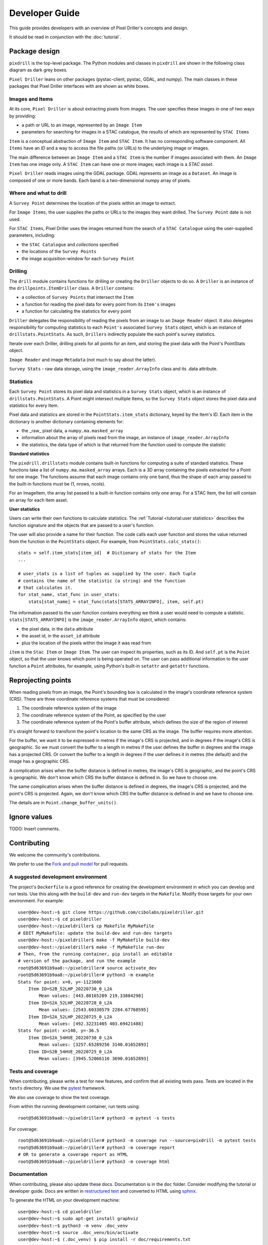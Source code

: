 Developer Guide
===============

This guide provides developers with an overview of Pixel Driller's
concepts and design.

It should be read in conjunction with the :doc:`tutorial`.

Package design
---------------


``pixdrill`` is the top-level package. The Python modules and classes
in ``pixdrill`` are shown in the following class diagram as dark grey boxes.

``Pixel Driller`` leans on other packages (pystac-client, pystac, GDAL, and numpy).
The main classes in these packages that Pixel Driller interfaces with
are shown as white boxes.

..
    graphviz is required to render the diagram
        > sudo apt-get install graphviz
    It adds the executable, dot, to PATH.
    Modify conf.py, adding:
        extensions = [..., sphinx.ext.graphviz]

.. graphviz:: structure.dot

Images and Items
~~~~~~~~~~~~~~~~~~~~~~~

At its core, ``Pixel Driller`` is about extracting pixels from images.
The user specifies these images in one of two ways by providing:

- a path or URL to an image, represented by an ``Image Item``
- parameters for searching for images in a STAC catalogue,
  the results of which are represented by ``STAC Items``

``Item`` is a conceptual abstraction of ``Image Item`` and ``STAC Item``.
It has no corresponding software component. All ``Items`` have an
*ID* and a way to access the file paths (or URLs) to the underlying image or images.

The main difference between an ``Image Item`` and a ``STAC Item`` is the number
if images associated with them. An ``Image Item`` has one image only.
A ``STAC Item`` can have one or more images; each image is a *STAC asset*.

``Pixel Driller`` reads images using the GDAL package.
GDAL represents an image as a ``Dataset``.
An image is composed of one or more bands. Each band is a two-dimensional
numpy array of pixels.

Where and what to drill
~~~~~~~~~~~~~~~~~~~~~~~

A ``Survey Point`` determines the location of the pixels within an image to
extract.

For ``Image Items``, the user supplies the paths or URLs to the images
they want drilled. The ``Survey Point`` date is not used.

For ``STAC Items``, Pixel Driller uses the images returned from the search
of a ``STAC Catalogue`` using the user-supplied parameters, including:

- the ``STAC Catalogue`` and *collections* specified
- the locations of the ``Survey Points``
- the image acquisition-window for each ``Survey Point``

Drilling
~~~~~~~~~

The ``drill`` module contains functions for drilling or creating the
``Driller`` objects to do so. A ``Driller`` is an instance of the
``drillpoints.ItemDriller`` class. A ``Driller`` contains:

- a collection of ``Survey Points`` that intersect the ``Item``
- a function for reading the pixel data for every point from its ``Item's``
  images
- a function for calculating the statistics for every point

``Driller`` delegates the responsibility of reading the pixels from an
image to an ``Image Reader`` object. It also delegates responsibility
for computing statistics to each ``Point's`` associated ``Survey Stats``
object, which is an instance of ``drillstats.PointStats``. As such,
``Drillers`` indirectly populate the each point's survey statistics.

Iterate over each Driller, drilling pixels for all points for an item,
and storing the pixel data with the Point's PointStats object.

``Image Reader`` and image ``Metadata`` (not much to say about the latter).

``Survey Stats`` - raw data storage, using the ``image_reader.ArrayInfo`` class
and its .data attribute.

Statistics
~~~~~~~~~~

Each ``Survey Point`` stores its pixel data and statistics in a
``Survey Stats`` object, which is an instance of ``drillstats.PointStats``.
A Point might intersect multiple Items, so the ``Survey Stats`` object
stores the pixel data and statistics for every Item.

Pixel data and statistics are stored in the ``PointStats.item_stats``
dictionary, keyed by the Item's ID. Each item in the dictionary is
another dictionary containing elements for:

- the _raw_ pixel data, a ``numpy.ma.masked_array``
- information about the array of pixels read from the image, an instance
  of ``image_reader.ArrayInfo``
- the statistics, the data type of which is that returned from the function
  used to compute the statistic

**Standard statistics**

The ``pixdrill.drillstats`` module contains built-in functions for computing
a suite of standard statistics. These functions take a list of
``numpy.ma.masked_array`` arrays. Each is a 3D array containing the pixels
extracted for a Point for one image. The functions assume that each image
contains only one band, thus the shape of each array passed to the built-in
functions must be (1, nrows, ncols).

For an ImageItem, the array list passed to a built-in function contains only
one array. For a STAC Item, the list will contain an array for each
Item asset.

**User statistics**

Users can write their own functions to calculate statistics. The
:ref:`Tutorial <tutorial:user statistics>` describes the function
signature and the objects that are passed to a user's function.

The user will also provide a name for their function. The code calls each
user function and stores the value returned from the function
in the ``PointStats`` object. For example, from ``PointStats.calc_stats()``::

    stats = self.item_stats[item_id]  # Dictionary of stats for the Item
    ...

    # user_stats is a list of tuples as supplied by the user. Each tuple
    # contains the name of the statistic (a string) and the function
    # that calculates it.
    for stat_name, stat_func in user_stats:
        stats[stat_name] = stat_func(stats[STATS_ARRAYINFO], item, self.pt)

The information passed to the user function contains everything we think a
user would need to compute a statistic.
``stats[STATS_ARRAYINFO]`` is the ``image_reader.ArrayInfo`` object, which
contains:

- the pixel data, in the ``data`` attribute
- the asset id, in the ``asset_id`` attribute
- plus the location of the pixels within the image it was read from

``item`` is the ``Stac Item`` or ``Image Item``. The user can inspect its
properties, such as its ID. And ``self.pt`` is the ``Point`` object, so that
the user knows which point is being operated on. The user can pass
additional information to the user function a ``Point`` attributes,
for example, using Python's built-in ``setattr`` and ``getattr`` functions.

Reprojecting points
--------------------

When reading pixels from an image, the Point's bounding box is
calculated in the image's coordinate reference system (CRS). There are three
coordinate reference systems that must be considered:

#. The coordinate reference system of the image
#. The coordinate reference system of the Point, as specified by the user
#. The coordinate reference system of the Point's buffer attribute, which
   defines the size of the region of interest

It's straight forward to transform the point's location to the same
CRS as the image. The buffer requires more attention.

For the buffer, we want it to be expressed in metres if the image's CRS
is projected, and in degrees if the image's CRS is geographic. So we must
convert the buffer to a length in metres if the user defines the buffer
in degrees and the image has a projected CRS. Or convert the buffer to
a length in degrees if the user defines it in metres (the default) and
the image has a geographic CRS.

A complication arises when the buffer distance is defined in metres,
the image's CRS is geographic, and the point's CRS is geographic.
We don't know which CRS the buffer distance is defined in.
So we have to choose one.

The same complication arises when the buffer distance is defined in degrees,
the image's CRS is projected, and the point's CRS is projected. Again, we
don't know which CRS the buffer distance is defined in and we have to
choose one.

The details are in ``Point.change_buffer_units()``.


Ignore values
------------------

TODO: Insert comments.

Contributing
------------------

We welcome the community's contributions.

We prefer to use the
`Fork and pull model <https://docs.github.com/en/pull-requests/collaborating-with-pull-requests/getting-started/about-collaborative-development-models>`__
for pull requests.

A suggested development environment
~~~~~~~~~~~~~~~~~~~~~~~~~~~~~~~~~~~

The project's ``Dockerfile`` is a good reference for creating the
development environment in which you can develop and run tests.
Use this along with the ``build-dev`` and ``run-dev``
targets in the ``Makefile``. Modify those targets for your own environment.
For example::

    user@dev-host:~$ git clone https://github.com/cibolabs/pixeldriller.git
    user@dev-host:~$ cd pixeldriller
    user@dev-host:~/pixeldriller$ cp Makefile MyMakefile
    # EDIT MyMakefile: update the build-dev and run-dev targets
    user@dev-host:~/pixeldriller$ make -f MyMakefile build-dev
    user@dev-host:~/pixeldriller$ make -f MyMakefile run-dev
    # Then, from the running container, pip install an editable
    # version of the package, and run the example
    root@5d63691b9aa8:~/pixeldriller# source activate_dev
    root@5d63691b9aa8:~/pixeldriller# python3 -m example
    Stats for point: x=0, y=-1123600
        Item ID=S2B_52LHP_20220730_0_L2A
            Mean values: [443.80165289 219.33884298]
        Item ID=S2A_52LHP_20220728_0_L2A
            Mean values: [2543.60330579 2284.67768595]
        Item ID=S2A_52LHP_20220725_0_L2A
            Mean values: [492.32231405 403.69421488]
    Stats for point: x=140, y=-36.5
        Item ID=S2A_54HVE_20220730_0_L2A
            Mean values: [3257.65289256 3140.01652893]
        Item ID=S2B_54HVE_20220725_0_L2A
            Mean values: [3945.52066116 3690.01652893]


Tests and coverage
~~~~~~~~~~~~~~~~~~~

When contributing, please write a test for new features, and confirm that
all existing tests pass. Tests are located in the ``tests`` directory.
We use the `pytest <https://docs.pytest.org>`__ framework.

We also use coverage to show the test coverage.

From within the running development container, run tests using::

    root@5d63691b9aa8:~/pixeldriller# python3 -m pytest -s tests

For coverage::

    root@5d63691b9aa8:~/pixeldriller# python3 -m coverage run --source=pixdrill -m pytest tests
    root@5d63691b9aa8:~/pixeldriller# python3 -m coverage report
    # OR to generate a coverage report as HTML
    root@5d63691b9aa8:~/pixeldriller# python3 -m coverage html


Documentation
~~~~~~~~~~~~~~~~~

When contributing, please also update these docs.
Documentation is in the ``doc`` folder. Consider modifying the
tutorial or developer guide. Docs are written in
`restructured text <https://www.sphinx-doc.org/en/master/usage/restructuredtext/index.html>`__
and converted to HTML using `sphinx <https://www.sphinx-doc.org/>`__.

To generate the HTML on your development machine::


    user@dev-host:~$ cd pixeldriller
    user@dev-host:~$ sudo apt-get install graphviz
    user@dev-host:~$ python3 -m venv .doc_venv
    user@dev-host:~$ source .doc_venv/bin/activate
    user@dev-host:~$ (.doc_venv) $ pip install -r doc/requirements.txt
    user@dev-host:~$ (.doc_venv) $ cd doc
    user@dev-host:~$ (.doc_venv) $ make clean
    user@dev-host:~$ (.doc_venv) $ make html
    user@dev-host:~$ # To serve:
    user@dev-host:~$ (.doc_venv) $ python3 -m http.server --directory build/html
